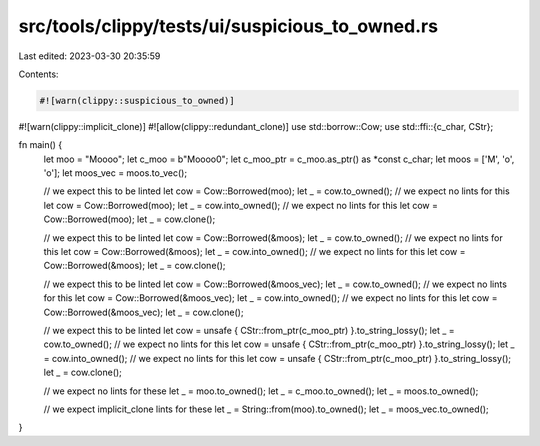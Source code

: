 src/tools/clippy/tests/ui/suspicious_to_owned.rs
================================================

Last edited: 2023-03-30 20:35:59

Contents:

.. code-block:: rs

    #![warn(clippy::suspicious_to_owned)]
#![warn(clippy::implicit_clone)]
#![allow(clippy::redundant_clone)]
use std::borrow::Cow;
use std::ffi::{c_char, CStr};

fn main() {
    let moo = "Moooo";
    let c_moo = b"Moooo\0";
    let c_moo_ptr = c_moo.as_ptr() as *const c_char;
    let moos = ['M', 'o', 'o'];
    let moos_vec = moos.to_vec();

    // we expect this to be linted
    let cow = Cow::Borrowed(moo);
    let _ = cow.to_owned();
    // we expect no lints for this
    let cow = Cow::Borrowed(moo);
    let _ = cow.into_owned();
    // we expect no lints for this
    let cow = Cow::Borrowed(moo);
    let _ = cow.clone();

    // we expect this to be linted
    let cow = Cow::Borrowed(&moos);
    let _ = cow.to_owned();
    // we expect no lints for this
    let cow = Cow::Borrowed(&moos);
    let _ = cow.into_owned();
    // we expect no lints for this
    let cow = Cow::Borrowed(&moos);
    let _ = cow.clone();

    // we expect this to be linted
    let cow = Cow::Borrowed(&moos_vec);
    let _ = cow.to_owned();
    // we expect no lints for this
    let cow = Cow::Borrowed(&moos_vec);
    let _ = cow.into_owned();
    // we expect no lints for this
    let cow = Cow::Borrowed(&moos_vec);
    let _ = cow.clone();

    // we expect this to be linted
    let cow = unsafe { CStr::from_ptr(c_moo_ptr) }.to_string_lossy();
    let _ = cow.to_owned();
    // we expect no lints for this
    let cow = unsafe { CStr::from_ptr(c_moo_ptr) }.to_string_lossy();
    let _ = cow.into_owned();
    // we expect no lints for this
    let cow = unsafe { CStr::from_ptr(c_moo_ptr) }.to_string_lossy();
    let _ = cow.clone();

    // we expect no lints for these
    let _ = moo.to_owned();
    let _ = c_moo.to_owned();
    let _ = moos.to_owned();

    // we expect implicit_clone lints for these
    let _ = String::from(moo).to_owned();
    let _ = moos_vec.to_owned();
}


